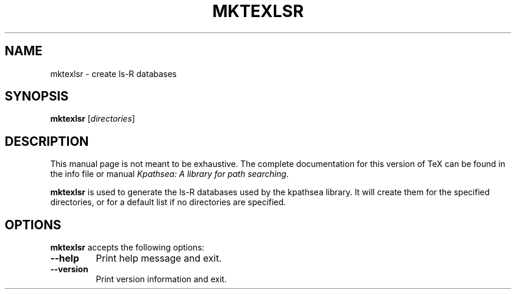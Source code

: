 .TH MKTEXLSR 1 "1 March 2011" "Kpathsea 6.2.2"
.\"=====================================================================
.if n .ds MP MetaPost
.if t .ds MP MetaPost
.if n .ds MF Metafont
.if t .ds MF M\s-2ETAFONT\s0
.if t .ds TX \fRT\\h'-0.1667m'\\v'0.20v'E\\v'-0.20v'\\h'-0.125m'X\fP
.if n .ds TX TeX
.ie t .ds OX \fIT\v'+0.25m'E\v'-0.25m'X\fP for troff
.el .ds OX TeX for nroff
.\" the same but obliqued
.\" BX definition must follow TX so BX can use TX
.if t .ds BX \fRB\s-2IB\s0\fP\*(TX
.if n .ds BX BibTeX
.\" LX definition must follow TX so LX can use TX
.if t .ds LX \fRL\\h'-0.36m'\\v'-0.15v'\s-2A\s0\\h'-0.15m'\\v'0.15v'\fP\*(TX
.if n .ds LX LaTeX
.\"=====================================================================
.SH NAME
mktexlsr \- create ls-R databases
.SH SYNOPSIS
.B mktexlsr
.RI [ directories ]
.\"=====================================================================
.SH DESCRIPTION
This manual page is not meant to be exhaustive.  The complete
documentation for this version of \*(TX can be found in the info file
or manual
.IR "Kpathsea: A library for path searching" .
.PP
.B mktexlsr
is used to generate the ls-R databases used by the kpathsea library.
It will create them for the specified directories, or for a default
list if no directories are specified.
.\"=====================================================================
.SH OPTIONS
.B mktexlsr
accepts the following options:
.TP
.B --help
Print help message and exit.
.TP
.B --version
Print version information and exit.
